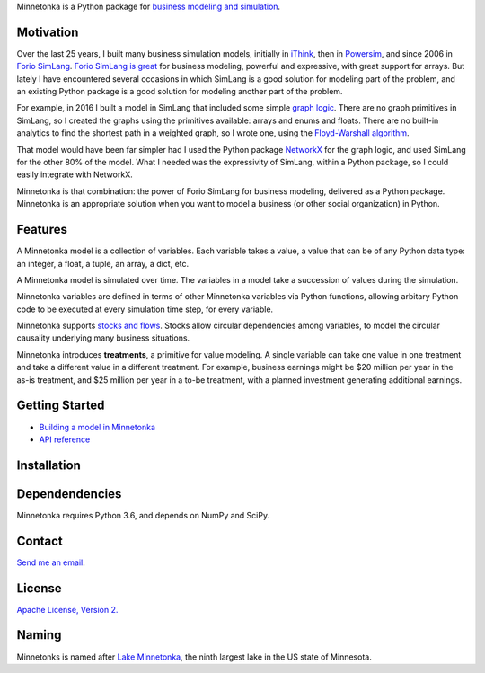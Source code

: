 Minnetonka is a Python package for 
`business modeling and simulation 
<https://www.amazon.com/Business-Modeling-Practical-Guide-Realizing/dp/0123741513>`__.


Motivation
==========

Over the last 25 years, I built many business simulation models, initially in
`iThink <https://www.iseesystems.com/>`__, then in 
`Powersim <http://www.powersim.com/>`__, and since 2006 in 
`Forio SimLang <https://forio.com/epicenter/docs/public/model_code/forio_simlang/language_overview/>`__. 
`Forio SimLang is great <https://hangingsteel.com/2013/03/11/forio-simulate/>`__
for business modeling, powerful and expressive, with great support for arrays. 
But lately I have encountered several occasions in 
which SimLang is a good solution for modeling part of the problem, and an 
existing Python package is a good solution for modeling another part of the 
problem. 

For example, in 2016 I built a model in SimLang that included some simple
`graph logic <https://en.wikipedia.org/wiki/Graph_(discrete_mathematics)>`__. 
There are no graph primitives in SimLang, so I created the graphs using the
primitives available: arrays
and enums and floats. There are no built-in analytics to find the shortest
path in a weighted graph, so I wrote one, using the `Floyd-Warshall algorithm 
<https://en.wikipedia.org/wiki/Floyd%E2%80%93Warshall_algorithm>`__.

That model would have been far simpler had I used the Python package 
`NetworkX <http://networkx.github.io/>`__ for the graph logic, and used SimLang
for the other 80% of the model. What I needed was the expressivity of SimLang, 
within a Python package, so I could easily integrate with NetworkX.

Minnetonka is that combination: the power of Forio SimLang for business
modeling, delivered as a Python package. Minnetonka is an appropriate solution
when you want to model a business (or other social organization) in Python.

Features
========

A Minnetonka model is a collection of variables. Each variable takes a value,
a value that can be of any Python data type: an integer, a float, a tuple, an
array, a dict, etc. 

A Minnetonka model is simulated over time. The variables in a model take
a succession of values during the simulation.

Minnetonka variables are defined in terms of other Minnetonka variables via
Python functions, allowing arbitary Python code
to be executed at every simulation time step, for every variable.

Minnetonka supports 
`stocks and flows <https://en.wikipedia.org/wiki/Stock_and_flow>`__. Stocks
allow circular dependencies among variables, to model the circular causality
underlying many business situations. 

Minnetonka introduces **treatments**, a primitive for value modeling. A single
variable can take one value in one treatment and take a different value in 
a different treatment. For example, business earnings might be $20 million 
per year in the as-is treatment, and $25 million per year in a to-be treatment, 
with a planned investment generating additional earnings.

Getting Started
===============

- `Building a model in Minnetonka <building_model.html>`__
- `API reference <docs/_build/html/index.html>`__

Installation
============

Dependendencies
===============

Minnetonka requires Python 3.6, and depends on NumPy and SciPy. 

Contact
========

`Send me an email <dave@hangingsteel.com>`__.

License
=======

`Apache License, Version 2. <https://www.apache.org/licenses/LICENSE-2.0>`__

Naming
======

Minnetonks is named after 
`Lake Minnetonka <https://en.wikipedia.org/wiki/Lake_Minnetonkalake>`__, the 
ninth largest lake in the US state of Minnesota. 


